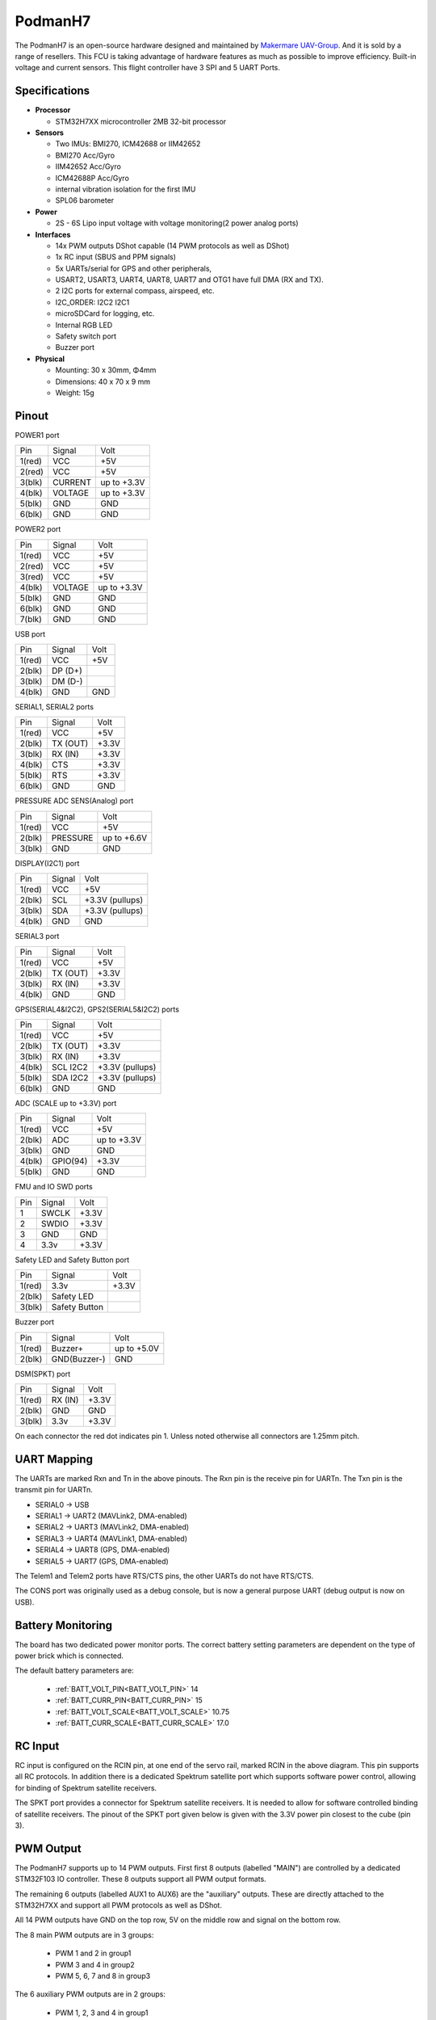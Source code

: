 .. _PodmanH7:

========
PodmanH7
========

The PodmanH7 is an open-source hardware designed and maintained by `Makermare UAV-Group <https://github.com/makermare>`_. And it is sold by a range of resellers.
This FCU is taking advantage of hardware features as much as possible to improve efficiency.
Built-in voltage and current sensors.
This flight controller have 3 SPI and 5 UART Ports.

.. image:: ../../../images/PodmanH7_ShellView.png
    :target: ../_images/PodmanH7_ShellView.png


Specifications
==============

-  **Processor**

   -  STM32H7XX microcontroller 2MB 32-bit processor

-  **Sensors**

   -  Two IMUs: BMI270, ICM42688 or IIM42652
   -  BMI270 Acc/Gyro
   -  IIM42652 Acc/Gyro
   -  ICM42688P Acc/Gyro
   -  internal vibration isolation for the first IMU
   -  SPL06 barometer

-  **Power**

   -  2S - 6S Lipo input voltage with voltage monitoring(2 power analog ports)

-  **Interfaces**

   -  14x PWM outputs DShot capable (14 PWM protocols as well as DShot)
   -  1x RC input (SBUS and PPM signals)
   -  5x UARTs/serial for GPS and other peripherals,
   -  USART2, USART3, UART4, UART8, UART7 and OTG1 have full DMA (RX and TX).
   -  2 I2C ports for external compass, airspeed, etc.
   -  I2C_ORDER: I2C2 I2C1
   -  microSDCard for logging, etc.
   -  Internal RGB LED
   -  Safety switch port
   -  Buzzer port

-  **Physical**

   -  Mounting: 30 x 30mm, Φ4mm
   -  Dimensions: 40 x 70 x 9 mm
   -  Weight: 15g

Pinout
======

.. image:: ../../../images/PodmanH7-pinout.png
    :target: ../_images/PodmanH7-pinout.png

POWER1 port

+--------------------+-----------------------------+-----------------+
|Pin   	             |Signal                       |Volt             |
+--------------------+-----------------------------+-----------------+
|1(red)	             |VCC                          |+5V              |
+--------------------+-----------------------------+-----------------+
|2(red)	             |VCC                          |+5V              |
+--------------------+-----------------------------+-----------------+
|3(blk)              |CURRENT                      |up to +3.3V      |
+--------------------+-----------------------------+-----------------+
|4(blk)	             |VOLTAGE                      |up to +3.3V      |
+--------------------+-----------------------------+-----------------+
|5(blk)              |GND                          |GND              |
+--------------------+-----------------------------+-----------------+
|6(blk)              |GND                          |GND              |
+--------------------+-----------------------------+-----------------+

POWER2 port

+--------------------+-----------------------------+-----------------+
|Pin	             |Signal                       |Volt             |
+--------------------+-----------------------------+-----------------+
|1(red)	             |VCC                          |+5V              |
+--------------------+-----------------------------+-----------------+
|2(red)	             |VCC                          |+5V              |
+--------------------+-----------------------------+-----------------+
|3(red)              |VCC                          |+5V              |
+--------------------+-----------------------------+-----------------+
|4(blk)	             |VOLTAGE                      |up to +3.3V      |
+--------------------+-----------------------------+-----------------+
|5(blk)              |GND                          |GND              |
+--------------------+-----------------------------+-----------------+
|6(blk)              |GND                          |GND              |
+--------------------+-----------------------------+-----------------+
|7(blk)              |GND                          |GND              |
+--------------------+-----------------------------+-----------------+


USB port

+--------------------+-----------------------------+-----------------+
|Pin	             |Signal                       |Volt             |
+--------------------+-----------------------------+-----------------+
|1(red)	             |VCC                          |+5V              |
+--------------------+-----------------------------+-----------------+
|2(blk)	             |DP (D+)                      |                 |
+--------------------+-----------------------------+-----------------+
|3(blk)              |DM (D-)                      |                 |
+--------------------+-----------------------------+-----------------+
|4(blk)              |GND                          |GND              |
+--------------------+-----------------------------+-----------------+


SERIAL1, SERIAL2 ports

+--------------------+-----------------------------+-----------------+
|Pin	             |Signal                       |Volt             |
+--------------------+-----------------------------+-----------------+
|1(red)	             |VCC                          |+5V              |
+--------------------+-----------------------------+-----------------+
|2(blk)	             |TX (OUT)                     |+3.3V            |
+--------------------+-----------------------------+-----------------+
|3(blk)              |RX (IN)                      |+3.3V            |
+--------------------+-----------------------------+-----------------+
|4(blk)	             |CTS                          |+3.3V            |
+--------------------+-----------------------------+-----------------+
|5(blk)              |RTS                          |+3.3V            |
+--------------------+-----------------------------+-----------------+
|6(blk)              |GND                          |GND              |
+--------------------+-----------------------------+-----------------+


PRESSURE ADC SENS(Analog) port

+--------------------+-----------------------------+-----------------+
|Pin	             |Signal                       |Volt             |
+--------------------+-----------------------------+-----------------+
|1(red)	             |VCC                          |+5V              |
+--------------------+-----------------------------+-----------------+
|2(blk)	             |PRESSURE                     |up to +6.6V      |
+--------------------+-----------------------------+-----------------+
|3(blk)              |GND                          |GND              |
+--------------------+-----------------------------+-----------------+


DISPLAY(I2C1) port

+--------------------+-----------------------------+-----------------+
|Pin	             |Signal                       |Volt             |
+--------------------+-----------------------------+-----------------+
|1(red)	             |VCC                          |+5V              |
+--------------------+-----------------------------+-----------------+
|2(blk)	             |SCL                          |+3.3V (pullups)  |
+--------------------+-----------------------------+-----------------+
|3(blk)              |SDA                          |+3.3V (pullups)  |
+--------------------+-----------------------------+-----------------+
|4(blk)              |GND                          |GND              |
+--------------------+-----------------------------+-----------------+


SERIAL3 port

+--------------------+-----------------------------+-----------------+
|Pin	             |Signal                       |Volt             |
+--------------------+-----------------------------+-----------------+
|1(red)	             |VCC                          |+5V              |
+--------------------+-----------------------------+-----------------+
|2(blk)	             |TX (OUT)                     |+3.3V            |
+--------------------+-----------------------------+-----------------+
|3(blk)              |RX (IN)                      |+3.3V            |
+--------------------+-----------------------------+-----------------+
|4(blk)              |GND                          |GND              |
+--------------------+-----------------------------+-----------------+


GPS(SERIAL4&I2C2), GPS2(SERIAL5&I2C2) ports

+--------------------+-----------------------------+-----------------+
|Pin	             |Signal                       |Volt             |
+--------------------+-----------------------------+-----------------+
|1(red)	             |VCC                          |+5V              |
+--------------------+-----------------------------+-----------------+
|2(blk)	             |TX (OUT)                     |+3.3V            |
+--------------------+-----------------------------+-----------------+
|3(blk)              |RX (IN)                      |+3.3V            |
+--------------------+-----------------------------+-----------------+
|4(blk)	             |SCL I2C2                     |+3.3V (pullups)  |
+--------------------+-----------------------------+-----------------+
|5(blk)              |SDA I2C2                     |+3.3V (pullups)  |
+--------------------+-----------------------------+-----------------+
|6(blk)              |GND                          |GND              |
+--------------------+-----------------------------+-----------------+


ADC (SCALE up to +3.3V) port

+--------------------+-----------------------------+-----------------+
|Pin	             |Signal                       |Volt             |
+--------------------+-----------------------------+-----------------+
|1(red)	             |VCC                          |+5V              |
+--------------------+-----------------------------+-----------------+
|2(blk)	             |ADC                          |up to +3.3V      |
+--------------------+-----------------------------+-----------------+
|3(blk)              |GND                          |GND              |
+--------------------+-----------------------------+-----------------+
|4(blk)	             |GPIO(94)                     |+3.3V            |
+--------------------+-----------------------------+-----------------+
|5(blk)              |GND                          |GND              |
+--------------------+-----------------------------+-----------------+


FMU and IO SWD ports

+--------------------+-----------------------------+-----------------+
|Pin	             |Signal                       |Volt             |
+--------------------+-----------------------------+-----------------+
|1                   |SWCLK                        |+3.3V            |
+--------------------+-----------------------------+-----------------+
|2                   |SWDIO                        |+3.3V            |
+--------------------+-----------------------------+-----------------+
|3                   |GND                          |GND              |
+--------------------+-----------------------------+-----------------+
|4  	             |3.3v                         |+3.3V            |
+--------------------+-----------------------------+-----------------+


Safety LED and Safety Button port

+--------------------+-----------------------------+-----------------+
|Pin	             |Signal                       |Volt             |
+--------------------+-----------------------------+-----------------+
|1(red)	             |3.3v                         |+3.3V            |
+--------------------+-----------------------------+-----------------+
|2(blk)	             |Safety LED                   |                 |
+--------------------+-----------------------------+-----------------+
|3(blk)              |Safety Button                |                 |
+--------------------+-----------------------------+-----------------+


Buzzer port

+--------------------+-----------------------------+-----------------+
|Pin	             |Signal                       |Volt             |
+--------------------+-----------------------------+-----------------+
|1(red)	             |Buzzer+                      |up to +5.0V      |
+--------------------+-----------------------------+-----------------+
|2(blk)	             |GND(Buzzer-)                 |GND              |
+--------------------+-----------------------------+-----------------+


DSM(SPKT) port

+--------------------+-----------------------------+-----------------+
|Pin	             |Signal                       |Volt             |
+--------------------+-----------------------------+-----------------+
|1(red)	             |RX (IN)                      |+3.3V            |
+--------------------+-----------------------------+-----------------+
|2(blk)	             |GND                          |GND              |
+--------------------+-----------------------------+-----------------+
|3(blk)              |3.3v                         |+3.3V            |
+--------------------+-----------------------------+-----------------+


On each connector the red dot indicates pin 1.
Unless noted otherwise all connectors are 1.25mm pitch.

UART Mapping
============

The UARTs are marked Rxn and Tn in the above pinouts. The Rxn pin is the
receive pin for UARTn. The Txn pin is the transmit pin for UARTn.

* SERIAL0 -> USB
* SERIAL1 -> UART2 (MAVLink2, DMA-enabled)
* SERIAL2 -> UART3 (MAVLink2, DMA-enabled)
* SERIAL3 -> UART4 (MAVLink1, DMA-enabled)
* SERIAL4 -> UART8 (GPS, DMA-enabled)
* SERIAL5 -> UART7 (GPS, DMA-enabled)

The Telem1 and Telem2 ports have RTS/CTS pins, the other UARTs do not
have RTS/CTS.

The CONS port was originally used as a debug console, but is now a
general purpose UART (debug output is now on USB).

Battery Monitoring
============
The board has two dedicated power monitor ports.
The correct battery setting parameters are dependent on
the type of power brick which is connected.

The default battery parameters are:

 - :ref:`BATT_VOLT_PIN<BATT_VOLT_PIN>` 14
 - :ref:`BATT_CURR_PIN<BATT_CURR_PIN>` 15
 - :ref:`BATT_VOLT_SCALE<BATT_VOLT_SCALE>` 10.75
 - :ref:`BATT_CURR_SCALE<BATT_CURR_SCALE>` 17.0

RC Input
========

RC input is configured on the RCIN pin, at one end of the servo rail,
marked RCIN in the above diagram. This pin supports all RC
protocols. In addition there is a dedicated Spektrum satellite port
which supports software power control, allowing for binding of
Spektrum satellite receivers.

The SPKT port provides a connector for Spektrum satellite receivers.
It is needed to allow for software controlled binding of satellite receivers.
The pinout of the SPKT port given below is given with the 3.3V power pin closest to the cube (pin 3).

PWM Output
==========

The PodmanH7 supports up to 14 PWM outputs. First first 8 outputs (labelled
"MAIN") are controlled by a dedicated STM32F103 IO controller. These 8
outputs support all PWM output formats.

The remaining 6 outputs (labelled AUX1 to AUX6) are the "auxiliary"
outputs. These are directly attached to the STM32H7XX and support all
PWM protocols as well as DShot.

All 14 PWM outputs have GND on the top row, 5V on the middle row and
signal on the bottom row.

The 8 main PWM outputs are in 3 groups:

 - PWM 1 and 2 in group1
 - PWM 3 and 4 in group2
 - PWM 5, 6, 7 and 8 in group3

The 6 auxiliary PWM outputs are in 2 groups:

 - PWM 1, 2, 3 and 4 in group1
 - PWM 5 and 6 in group2

Channels within the same group need to use the same output rate. If
any channel in a group uses DShot then all channels in the group need
to use DShot.

GPIOs
=====

The 6 PWM ports can be used as GPIOs (relays, buttons, RPM etc). To
use them you need to limit the number of these pins that is used for
PWM by setting the BRD_PWM_COUNT to a number less than 6. For example
if you set BRD_PWM_COUNT to 4 then PWM5 and PWM6 will be available for
use as GPIOs.

The numbering of the GPIOs for PIN variables in ArduPilot is:

 - PWM1 50
 - PWM2 51
 - PWM3 52
 - PWM4 53
 - PWM5 54
 - PWM6 55
 - GPIO 94

Analog
=====

The PodmanH7 has 5 analog inputs

 - ADC Pin14 -> (up to +3.3V) Battery Voltage
 - ADC Pin15 -> (up to +3.3V) Battery Current Sensor
 - ADC Pin8 -> (up to +6.6V) PRESSURE SENS ADC port input
 - ADC Pin4 -> (up to +3.3V) AUX_ADC1 Sensor (requires custom carrier board)
 - ADC Pin103 -> RSSI voltage monitoring

Compass
========

The PodmanH7 has an IST8310 compass on board.
You can attach external compass using I2C2 or I2C1,
on the GPS(SERIAL4&I2C2), GPS2(SERIAL5&I2C2) and DISPLAY(I2C1) ports.

Firmware
========

Firmware for this board can be found `here <https://firmware.ardupilot.org>`_ in  sub-folders labeled "PodmanH7".

Loading Firmware
================

The board comes pre-installed with an ArduPilot compatible bootloader,
allowing the loading of *.apj firmware files with any ArduPilot
compatible ground station.

There are two SWD connectors, one for FMU(STM32H7), 
and the other for IOMCU(STM32F1).

[copywiki destination="plane,copter,rover,blimp"]
